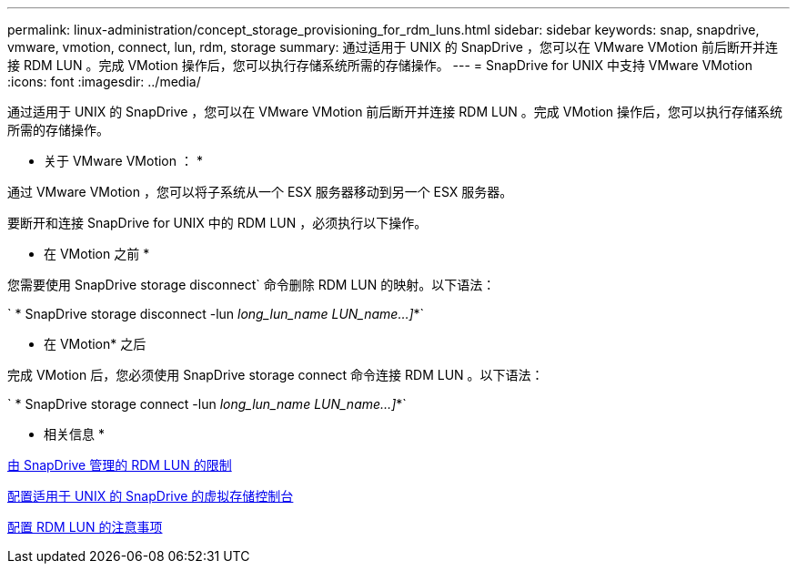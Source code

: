 ---
permalink: linux-administration/concept_storage_provisioning_for_rdm_luns.html 
sidebar: sidebar 
keywords: snap, snapdrive, vmware, vmotion, connect, lun, rdm, storage 
summary: 通过适用于 UNIX 的 SnapDrive ，您可以在 VMware VMotion 前后断开并连接 RDM LUN 。完成 VMotion 操作后，您可以执行存储系统所需的存储操作。 
---
= SnapDrive for UNIX 中支持 VMware VMotion
:icons: font
:imagesdir: ../media/


[role="lead"]
通过适用于 UNIX 的 SnapDrive ，您可以在 VMware VMotion 前后断开并连接 RDM LUN 。完成 VMotion 操作后，您可以执行存储系统所需的存储操作。

* 关于 VMware VMotion ： *

通过 VMware VMotion ，您可以将子系统从一个 ESX 服务器移动到另一个 ESX 服务器。

要断开和连接 SnapDrive for UNIX 中的 RDM LUN ，必须执行以下操作。

* 在 VMotion 之前 *

您需要使用 SnapDrive storage disconnect` 命令删除 RDM LUN 的映射。以下语法：

` * SnapDrive storage disconnect -lun _long_lun_name LUN_name...]_*`

* 在 VMotion* 之后

完成 VMotion 后，您必须使用 SnapDrive storage connect 命令连接 RDM LUN 。以下语法：

` * SnapDrive storage connect -lun _long_lun_name LUN_name...]_*`

* 相关信息 *

xref:concept_limitations_of_rdm_luns_managed_by_snapdrive.adoc[由 SnapDrive 管理的 RDM LUN 的限制]

xref:task_configuring_virtual_storage_console_in_snapdrive_for_unix.adoc[配置适用于 UNIX 的 SnapDrive 的虚拟存储控制台]

xref:task_considerations_for_provisioning_rdm_luns.adoc[配置 RDM LUN 的注意事项]
